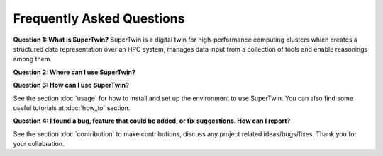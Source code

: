 Frequently Asked Questions
==========================

.. _q_and_a:

.. autosummary::
   :toctree: generated

   lumache

**Question 1: What is SuperTwin?**
SuperTwin is a digital twin for high-performance computing clusters which creates a structured data representation over an HPC system, manages data input from a collection of tools and enable reasonings among them.

**Question 2: Where can I use SuperTwin?**


**Question 3: How can I use SuperTwin?**

See the section :doc:`usage` for how to install and set up the environment to use SuperTwin. You can also find some useful tutorials
at :doc:`how_to` section. 

**Question 4: I found a bug, feature that could be added, or fix suggestions. How can I report?**

See the section :doc:`contribution` to make contributions, discuss any project related ideas/bugs/fixes. Thank you for your collabration.
